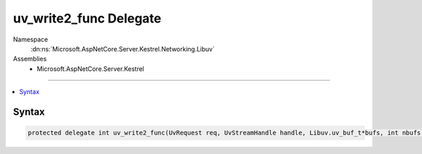 

uv_write2_func Delegate
=======================





Namespace
    :dn:ns:`Microsoft.AspNetCore.Server.Kestrel.Networking.Libuv`
Assemblies
    * Microsoft.AspNetCore.Server.Kestrel

----

.. contents::
   :local:









Syntax
------

.. code-block:: csharp

    protected delegate int uv_write2_func(UvRequest req, UvStreamHandle handle, Libuv.uv_buf_t*bufs, int nbufs, UvStreamHandle sendHandle, Libuv.uv_write_cb cb);








.. dn:delegate:: Microsoft.AspNetCore.Server.Kestrel.Networking.Libuv.uv_write2_func
    :hidden:

.. dn:delegate:: Microsoft.AspNetCore.Server.Kestrel.Networking.Libuv.uv_write2_func

